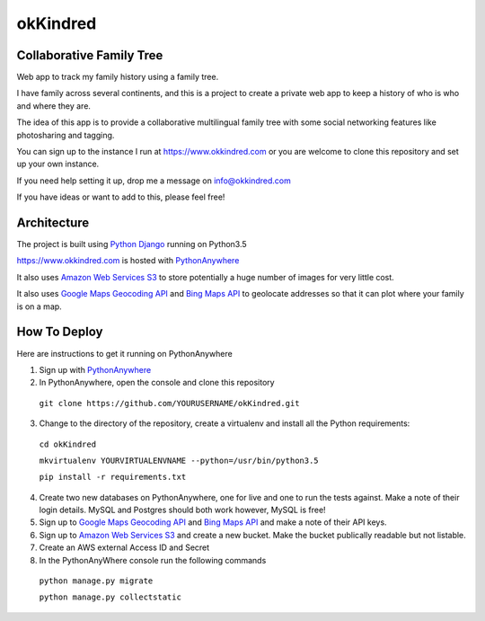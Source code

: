 okKindred
============

Collaborative Family Tree
-------------------------
Web app to track my family history using a family tree.

I have family across several continents, and this is a project to create a private web app to keep a history of who is who and where they are.

The idea of this app is to provide a collaborative multilingual family tree with some social networking features like photosharing and tagging.

You can sign up to the instance I run at https://www.okkindred.com
or you are welcome to clone this repository and set up your own instance.  

If you need help setting it up, drop me a message on info@okkindred.com 


If you have ideas or want to add to this, please feel free!


Architecture
------------
The project is built using `Python Django <https://www.djangoproject.com/>`_ running on Python3.5

https://www.okkindred.com is hosted with `PythonAnywhere <https://www.PythonAnywhere.com/>`_  

It also uses `Amazon Web Services S3 <https://aws.amazon.com/s3/>`_  to store potentially a huge number of images for very little cost. 

It also uses `Google Maps Geocoding API <https://developers.google.com/maps/documentation/geocoding/start>`_ and `Bing Maps API <https://www.microsoft.com/maps/>`_ to geolocate addresses
so that it can plot where your family is on a map.



How To Deploy
-------------
Here are instructions to get it running on PythonAnywhere

1. Sign up with `PythonAnywhere <https://www.PythonAnywhere.com/>`_  
2. In PythonAnywhere, open the console and clone this repository 
  
 ``git clone https://github.com/YOURUSERNAME/okKindred.git``

3. Change to the directory of the repository, create a virtualenv and install all the Python requirements: 

 ``cd okKindred``

 ``mkvirtualenv YOURVIRTUALENVNAME --python=/usr/bin/python3.5``

 ``pip install -r requirements.txt``

4. Create two new databases on PythonAnywhere, one for live and one to run the tests against.  Make a note of their login details.  MySQL and Postgres should both work however, MySQL is free!

5. Sign up to `Google Maps Geocoding API <https://developers.google.com/maps/documentation/geocoding/start>`_ and `Bing Maps API <https://www.microsoft.com/maps/>`_ and make a note of their API keys.

6. Sign up to `Amazon Web Services S3 <https://aws.amazon.com/s3/>`_ and create a new bucket.  Make the bucket publically readable but not listable.  

7. Create an AWS external Access ID and Secret


8. In the PythonAnyWhere console run the following commands 

 ``python manage.py migrate``

 ``python manage.py collectstatic``


 